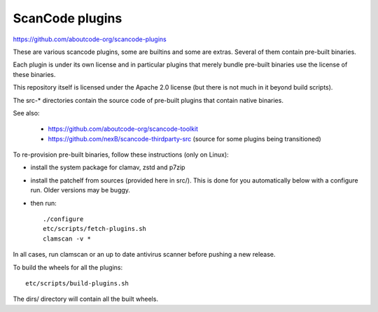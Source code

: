 ScanCode plugins
================

https://github.com/aboutcode-org/scancode-plugins

These are various scancode plugins, some are builtins and some are extras.
Several of them contain pre-built binaries.

Each plugin is under its own license and in particular plugins that merely
bundle pre-built binaries use the license of these binaries.

This repository itself is licensed under the Apache 2.0 license (but there is
not much in it beyond build scripts).

The src-* directories contain the source code of pre-built plugins that contain
native binaries.

See also:

 - https://github.com/aboutcode-org/scancode-toolkit
 - https://github.com/nexB/scancode-thirdparty-src (source for some plugins
   being transitioned)


To re-provision pre-built binaries, follow these instructions (only on Linux):

- install the system package for clamav, zstd and p7zip
- install the patchelf from sources (provided here in src/). This is done for
  you automatically below with a configure run. Older versions may be  buggy.

- then run::

    ./configure
    etc/scripts/fetch-plugins.sh
    clamscan -v *

In all cases, run clamscan or an up to date antivirus scanner before pushing
a new release.


To build the wheels for all the plugins::

    etc/scripts/build-plugins.sh

The dirs/ directory will contain all the built wheels.
